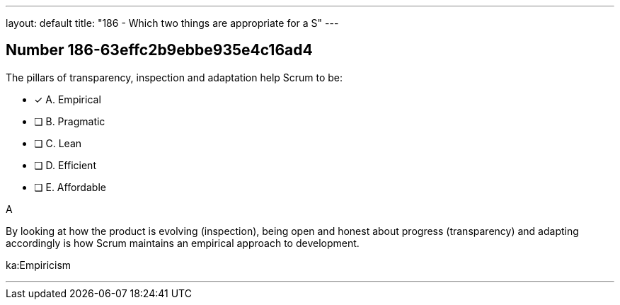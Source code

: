 ---
layout: default 
title: "186 - Which two things are appropriate for a S"
---


[.question]
== Number 186-63effc2b9ebbe935e4c16ad4

****

[.query]
The pillars of transparency, inspection and adaptation help Scrum to be:

[.list]
* [*] A. Empirical
* [ ] B. Pragmatic
* [ ] C. Lean
* [ ] D. Efficient
* [ ] E. Affordable
****

[.answer]
A

[.explanation]
By looking at how the product is evolving (inspection), being open and honest about progress (transparency) and adapting accordingly is how Scrum maintains an empirical approach to development.

[.ka]
ka:Empiricism

'''

